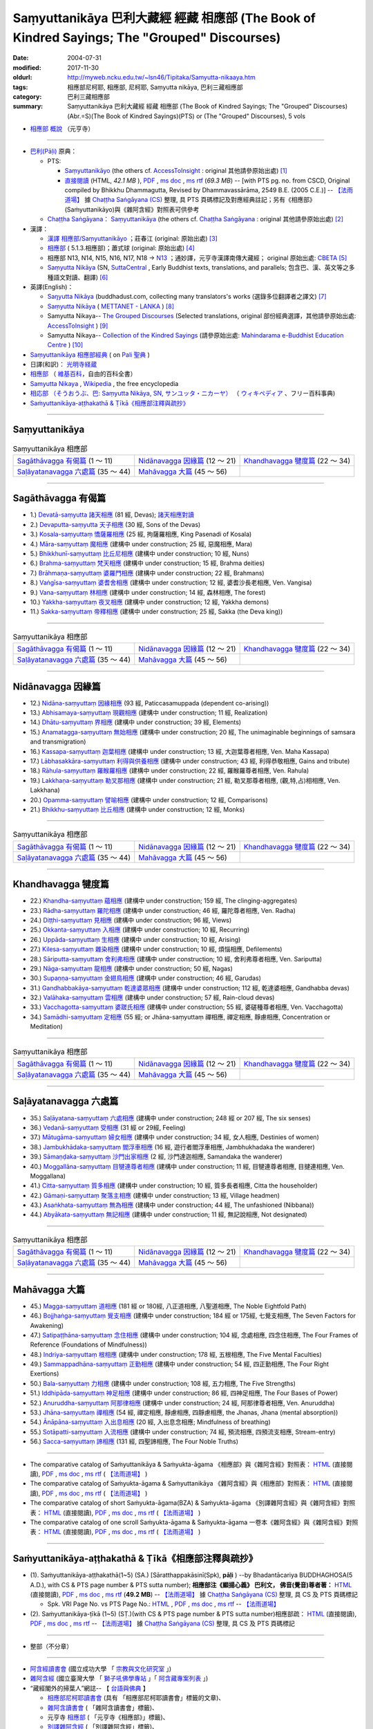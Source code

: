 Saṃyuttanikāya 巴利大藏經 經藏 相應部 (The Book of Kindred Sayings; The "Grouped" Discourses)
###############################################################################################

:date: 2004-07-31
:modified: 2017-11-30
:oldurl: http://myweb.ncku.edu.tw/~lsn46/Tipitaka/Samyutta-nikaaya.htm
:tags: 相應部尼柯耶, 相應部, 尼柯耶, Saṃyutta nikāya, 巴利三藏相應部
:category: 巴利三藏相應部
:summary: Saṃyuttanikāya 巴利大藏經 經藏 相應部 (The Book of Kindred Sayings; The "Grouped" Discourses)
          (Abr.=S)(The Book of Kindred Sayings)(PTS) or
          (The "Grouped" Discourses), 5 vols


- `相應部 概說 <{filename}samyutta-nikaya-summary-guan-hiang%zh.rst>`__ （元亨寺）

----

- `巴利(Pāḷi) <http://zh.wikipedia.org/wiki/%E5%B7%B4%E5%88%A9%E8%AF%AD>`__ 原典：

  * PTS: 

    * `Saṃyuttanikāyo <http://www.accesstoinsight.org/tipitaka/sltp/SN_I_utf8.html>`__ (the others cf. `AccessToInsight <http://www.accesstoinsight.org/>`__ : original 其他請參原始出處) [1]_

    * `直接閱讀 <http://www.dhammarain.org.tw/canon/SAMYUTTA/samyutta-PTS-dhammarain.htm>`__ (HTML, *42.1 MB* ), `PDF <http://www.dhammarain.org.tw/canon/SAMYUTTA/samyutta-PTS-dhammarain.pdf>`__ , `ms doc <http://www.dhammarain.org.tw/canon/SAMYUTTA/samyutta-PTS-dhammarain.doc>`__ , `ms rtf <http://www.dhammarain.org.tw/canon/SAMYUTTA/samyutta-PTS-dhammarain.rtf>`__ (*69.3 MB*) -- [with PTS pg. no. from CSCD, Original compiled by Bhikkhu Dhammagutta, Revised by Dhammavassārāma, 2549 B.E. (2005 C.E.)] --  `【法雨道場】 <http://www.dhammarain.org.tw/>`__ 據 `Chaṭṭha Saṅgāyana (CS) <http://www.tipitaka.org/>`_ 整理, 具 PTS 頁碼標記及對應經典註記；另有《相應部》(Saṁyuttanikāyo)與《雜阿含經》對照表可供參考

  * `Chaṭṭha Saṅgāyana <http://www.tipitaka.org/chattha>`__： `Saṃyuttanikāya <http://www.tipitaka.org/romn/cscd/s0301m.mul0.xml>`__ (the others cf. `Chaṭṭha Saṅgāyana <http://www.tipitaka.org/chattha>`__ : original 其他請參原始出處) [2]_

- 漢譯：

  * `漢譯 相應部/Saṃyuttanikāyo <http://agama.buddhason.org/SN/index.htm>`__ ；莊春江 (original: 原始出處) [3]_

  * `相應部 <http://www.chilin.edu.hk/edu/report_section.asp?section_id=5>`__ ( 5.1.3.相應部)；蕭式球 (original: 原始出處) [4]_

  * 相應部 N13, N14, N15, N16, N17, N18 → `N13 <http://tripitaka.cbeta.org/N13>`__ ；通妙譯，元亨寺漢譯南傳大藏經； original 原始出處: `CBETA <http://www.cbeta.org/>`__ [5]_

  * `Saṃyutta Nikāya <https://suttacentral.net/sn>`__ (SN, `SuttaCentral <https://suttacentral.net/>`__ , Early Buddhist texts, translations, and parallels; 包含巴、漢、英文等之多種語文對讀、翻譯) [6]_

- 英譯(English)：

  * `Saŋyutta Nikāya <http://www.buddhadust.com/m/backmatter/indexes/sutta/sn/idx_samyutta_nikaya.htm>`__ (buddhadust.com, collecting many translators's works (選錄多位翻譯者之譯文) [7]_ 

  * `Saṃyutta Nikāya <http://metta.lk/tipitaka/2Sutta-Pitaka/3Samyutta-Nikaya/index.html>`__ ( `METTANET - LANKA <http://metta.lk/>`__ ) [8]_

  * Samyutta Nikaya-- `The Grouped Discourses <http://www.accesstoinsight.org/tipitaka/sn/index.html>`__ (Selected translations, original 部份經典選譯，其他請參原始出處: `AccessToInsight <http://www.accesstoinsight.org/>`__ ) [9]_

  * Samyutta Nikaya-- `Collection of the Kindred Sayings <http://www.mahindaramatemple.com/e-tipitaka/samyutta-nikaya/samyutta-nikaya.htm>`__ (請參原始出處: `Mahindarama e-Buddhist Education Centre <http://www.mahindaramatemple.com/e-service/e-mbec.htm>`__ ) [10]_

- `Saṃyuttanikāya 相應部經典 <https://sites.google.com/site/palishengdian/pali/da/sn>`__ ( on `Pali 聖典 <https://sites.google.com/site/palishengdian/>`__ )

- 日譯(和訳)： `光明寺経蔵 <http://komyojikyozo.web.fc2.com/index.html>`_

- `相應部 <https://zh.wikipedia.org/wiki/%E7%9B%B8%E6%87%89%E9%83%A8>`__ （ `維基百科 <http://zh.wikipedia.org/>`__，自由的百科全書）

- `Samyutta Nikaya <https://en.wikipedia.org/wiki/Samyutta_Nikaya>`__ , `Wikipedia <http://en.wikipedia.org/>`__ , the free encyclopedia

- `相応部 （そうおうぶ、巴: Saṃyutta Nikāya, SN, サンユッタ・ニカーヤ） <https://ja.wikipedia.org/wiki/%E7%9B%B8%E5%BF%9C%E9%83%A8>`__ （ `ウィキペディア <http://ja.wikipedia.org/wiki/%E3%83%A1%E3%82%A4%E3%83%B3%E3%83%9A%E3%83%BC%E3%82%B8>`__ 、フリー百科事典)

- `Saṁyuttanikāya-aṭṭhakathā & Ṭīkā《相應部注釋與疏抄》`_

------

Saṃyuttanikāya
---------------

.. list-table:: Saṃyuttanikāya  相應部

  * - `Sagāthāvagga 有偈篇`_ (1 ～ 11)
    - `Nidānavagga 因緣篇`_ (12 ～ 21)
    - `Khandhavagga 犍度篇`_ (22 ～ 34)
  * - `Saḷāyatanavagga 六處篇`_ (35 ～ 44)
    - `Mahāvagga 大篇`_ (45 ～ 56)
    - 

-----

Sagāthāvagga 有偈篇
--------------------

- 1.) `Devatā-saṃyutta 諸天相應 <{filename}sn01-devata-samyutta%zh.rst>`__ (81 經, Devas); `諸天相應對讀 <{filename}sn01-devata-samyutta-parallel-reading%zh.rst>`__ 

- 2.) `Devaputta-saṃyutta 天子相應 <{filename}sn02-devaputta-samyutta%zh.rst>`__ (30 經, Sons of the Devas)

- 3.) `Kosala-saṃyuttaṃ 憍薩羅相應 <{filename}sn03-kosala-samyutta%zh.rst>`__ (25 經, 拘薩羅相應, King Pasenadi of Kosala)

- 4.) `Māra-saṃyuttaṃ 魔相應 <{filename}sn04-mara-samyutta%zh.rst>`__ (建構中 under construction; 25 經, 惡魔相應, Mara)

- 5.) `Bhikkhunī-saṃyuttaṃ 比丘尼相應 <{filename}sn05-bhikkhuni-samyutta%zh.rst>`__ (建構中 under construction; 10 經, Nuns)

- 6.) `Brahma-saṃyuttaṃ 梵天相應 <{filename}sn06-brahma-samyutta%zh.rst>`__ (建構中 under construction; 15 經, Brahma deities)

- 7.) `Brāhmaṇa-saṃyuttaṃ 婆羅門相應 <{filename}sn07-brahmana-samyutta%zh.rst>`__ (建構中 under construction; 22 經, Brahmans)

- 8.) `Vaṅgīsa-saṃyuttaṃ 婆耆舍相應 <{filename}sn08-vangisa-samyutta%zh.rst>`__ (建構中 under construction; 12 經, 婆耆沙長老相應, Ven. Vangisa)

- 9.) `Vana-saṃyuttaṃ 林相應 <{filename}sn09-vana-samyutta%zh.rst>`__ (建構中 under construction; 14 經, 森林相應, The forest)

- 10.) `Yakkha-saṃyuttaṃ 夜叉相應 <{filename}sn10-yakkha-samyutta%zh.rst>`__ (建構中 under construction; 12 經, Yakkha demons)

- 11.) `Sakka-saṃyuttaṃ 帝釋相應 <{filename}sn11-sakka-samyutta%zh.rst>`__ (建構中 under construction; 25 經, Sakka (the Deva king))

------

.. list-table:: Saṃyuttanikāya  相應部

  * - `Sagāthāvagga 有偈篇`_ (1 ～ 11)
    - `Nidānavagga 因緣篇`_ (12 ～ 21)
    - `Khandhavagga 犍度篇`_ (22 ～ 34)
  * - `Saḷāyatanavagga 六處篇`_ (35 ～ 44)
    - `Mahāvagga 大篇`_ (45 ～ 56)
    - 

-----

Nidānavagga 因緣篇
--------------------

- 12.) `Nidāna-saṃyuttaṃ 因緣相應 <{filename}sn12-nidana-samyutta%zh.rst>`__ (93 經, Paticcasamuppada (dependent co-arising))

- 13.) `Abhisamaya-saṃyuttaṃ 現觀相應 <{filename}sn13-abhisamaya-samyutta%zh.rst>`__ (建構中 under construction; 11 經, Realization)

- 14.) `Dhātu-saṃyuttaṃ 界相應 <{filename}sn14-dhatu-samyutta%zh.rst>`__ (建構中 under construction; 39 經, Elements)

- 15.) `Anamatagga-saṃyuttaṃ 無始相應 <{filename}sn15-anamatagga-samyutta%zh.rst>`__ (建構中 under construction; 20 經, The unimaginable beginnings of samsara and transmigration)

- 16.) `Kassapa-saṃyuttaṃ 迦葉相應 <{filename}sn16-kassapa-samyutta%zh.rst>`__ (建構中 under construction; 13 經, 大迦葉尊者相應, Ven. Maha Kassapa)

- 17.) `Lābhasakkāra-saṃyuttaṃ 利得與供養相應 <{filename}sn17-labhasakkara-samyutta%zh.rst>`__ (建構中 under construction; 43 經, 利得恭敬相應, Gains and tribute)

- 18.) `Rāhula-saṃyuttaṃ 羅睺羅相應 <{filename}sn18-rahula-samyutta%zh.rst>`__ (建構中 under construction; 22 經, 羅睺羅尊者相應, Ven. Rahula)

- 19.) `Lakkhaṇa-saṃyuttaṃ 勒叉那相應 <{filename}sn19-lakkhana-samyutta%zh.rst>`__ (建構中 under construction; 21 經, 勒叉那尊者相應, (觀,特,占)相相應, Ven. Lakkhana)

- 20.) `Opamma-saṃyuttaṃ 譬喻相應 <{filename}sn20-opamma-samyutta%zh.rst>`__ (建構中 under construction; 12 經, Comparisons)

- 21.) `Bhikkhu-saṃyuttaṃ 比丘相應 <{filename}sn21-bhikkhu-samyutta%zh.rst>`__ (建構中 under construction; 12 經, Monks)

------

.. list-table:: Saṃyuttanikāya  相應部

  * - `Sagāthāvagga 有偈篇`_ (1 ～ 11)
    - `Nidānavagga 因緣篇`_ (12 ～ 21)
    - `Khandhavagga 犍度篇`_ (22 ～ 34)
  * - `Saḷāyatanavagga 六處篇`_ (35 ～ 44)
    - `Mahāvagga 大篇`_ (45 ～ 56)
    - 

-----

Khandhavagga 犍度篇
--------------------

- 22.) `Khandha-saṃyuttaṃ 蘊相應 <{filename}sn22-khandha-samyutta%zh.rst>`__ (建構中 under construction; 159 經, The clinging-aggregates)

- 23.) `Rādha-saṃyuttaṃ 羅陀相應 <{filename}sn23-radha-samyutta%zh.rst>`__ (建構中 under construction; 46 經, 羅陀尊者相應, Ven. Radha)

- 24.) `Diṭṭhi-saṃyuttaṃ 見相應 <{filename}sn24-ditthi-samyutta%zh.rst>`__ (建構中 under construction; 96 經, Views)

- 25.) `Okkanta-saṃyuttaṃ 入相應 <{filename}sn25-okkanta-samyutta%zh.rst>`__ (建構中 under construction; 10 經, Recurring)

- 26.) `Uppāda-saṃyuttaṃ 生相應 <{filename}sn26-uppada-samyutta%zh.rst>`__ (建構中 under construction; 10 經, Arising)

- 27.) `Kilesa-saṃyuttaṃ 雜染相應 <{filename}sn27-kilesa-samyutta%zh.rst>`__ (建構中 under construction; 10 經, 煩惱相應, Defilements)

- 28.) `Sāriputta-saṃyuttaṃ 舍利弗相應 <{filename}sn28-sariputta-samyutta%zh.rst>`__ (建構中 under construction; 10 經, 舍利弗尊者相應, Ven. Sariputta)

- 29.) `Nāga-saṃyuttaṃ 龍相應 <{filename}sn29-naga-samyutta%zh.rst>`__ (建構中 under construction; 50 經, Nagas)

- 30.) `Supaṇṇa-saṃyuttaṃ 金翅鳥相應 <{filename}sn30-supanna-samyutta%zh.rst>`__ (建構中 under construction; 46 經, Garudas)

- 31.) `Gandhabbakāya-saṃyuttaṃ 乾達婆眾相應 <{filename}sn31-gandhabbakaya-samyutta%zh.rst>`__ (建構中 under construction; 112 經, 乾達婆相應, Gandhabba devas)

- 32.) `Valāhaka-saṃyuttaṃ 雲相應 <{filename}sn32-valahaka-samyutta%zh.rst>`__ (建構中 under construction; 57 經, Rain-cloud devas)

- 33.) `Vacchagotta-saṃyuttaṃ 婆蹉氏相應 <{filename}sn33-vacchagotta-samyutta%zh.rst>`__ (建構中 under construction; 55 經, 婆磋種尊者相應, Ven. Vacchagotta)

- 34.) `Samādhi-saṃyuttaṃ 定相應 <{filename}sn34-samadhi-samyutta%zh.rst>`__ (55 經; or Jhāna-saṃyuttaṃ 禪相應, 禪定相應, 靜慮相應, Concentration or Meditation)

------

.. list-table:: Saṃyuttanikāya  相應部

  * - `Sagāthāvagga 有偈篇`_ (1 ～ 11)
    - `Nidānavagga 因緣篇`_ (12 ～ 21)
    - `Khandhavagga 犍度篇`_ (22 ～ 34)
  * - `Saḷāyatanavagga 六處篇`_ (35 ～ 44)
    - `Mahāvagga 大篇`_ (45 ～ 56)
    - 

------

Saḷāyatanavagga 六處篇
-----------------------

- 35.) `Saḷāyatana-saṃyuttaṃ 六處相應 <{filename}sn35-salayatana-samyutta%zh.rst>`__ (建構中 under construction; 248 經 or 207 經, The six senses)

- 36.) `Vedanā-saṃyuttaṃ 受相應 <{filename}sn36-vedana-samyutta%zh.rst>`__ (31 經 or 29經, Feeling)

- 37.) `Mātugāma-saṃyuttaṃ 婦女相應 <{filename}sn37-matugama-samyutta%zh.rst>`__ (建構中 under construction; 34 經, 女人相應, Destinies of women)

- 38.) `Jambukhādaka-saṃyuttaṃ 閻浮車相應 <{filename}sn38-jambukhadaka-samyutta%zh.rst>`__ (16 經, 遊行者閻浮車相應, Jambhukhadaka the wanderer)

- 39.) `Sāmaṇḍaka-saṃyuttaṃ 沙門出家相應 <{filename}sn39-samandaka-samyutta%zh.rst>`__ (2 經, 沙門達迦相應, Samandaka the wanderer)

- 40.) `Moggallāna-saṃyuttaṃ 目犍連尊者相應 <{filename}sn40-moggallana-samyutta%zh.rst>`__ (建構中 under construction; 11 經, 目犍連尊者相應, 目揵連相應, Ven. Moggallana)

- 41.) `Citta-saṃyuttaṃ 質多相應 <{filename}sn41-citta-samyutta%zh.rst>`__ (建構中 under construction; 10 經, 質多長者相應, Citta the householder)

- 42.) `Gāmaṇi-saṃyuttaṃ 聚落主相應 <{filename}sn42-gamani-samyutta%zh.rst>`__ (建構中 under construction; 13 經, Village headmen)

- 43.) `Asaṅkhata-saṃyuttaṃ 無為相應 <{filename}sn43-asankhata-samyutta%zh.rst>`__ (建構中 under construction; 44 經, The unfashioned (Nibbana))

- 44.) `Abyākata-saṃyuttaṃ 無記相應 <{filename}sn44-abyakata-samyutta%zh.rst>`__ (建構中 under construction; 11 經, 無記說相應, Not designated)

------

.. list-table:: Saṃyuttanikāya  相應部

  * - `Sagāthāvagga 有偈篇`_ (1 ～ 11)
    - `Nidānavagga 因緣篇`_ (12 ～ 21)
    - `Khandhavagga 犍度篇`_ (22 ～ 34)
  * - `Saḷāyatanavagga 六處篇`_ (35 ～ 44)
    - `Mahāvagga 大篇`_ (45 ～ 56)
    - 

-----

Mahāvagga 大篇
---------------

- 45.) `Magga-saṃyuttaṃ 道相應 <{filename}sn45-magga-samyutta%zh.rst>`__ (181 經 or 180經, 八正道相應, 八聖道相應, The Noble Eightfold Path)

- 46.) `Bojjhaṅga-saṃyuttaṃ 覺支相應 <{filename}sn46-bojjhanga-samyutta%zh.rst>`__ (建構中 under construction; 184 經 or 175經, 七覺支相應, The Seven Factors for Awakening)

- 47.) `Satipaṭṭhāna-saṃyuttaṃ 念住相應 <{filename}sn47-satipatthana-samyutta%zh.rst>`__ (建構中 under construction; 104 經, 念處相應, 四念住相應, The Four Frames of Reference (Foundations of Mindfulness))

- 48.) `Indriya-saṃyuttaṃ 根相應 <{filename}sn48-indriya-samyutta%zh.rst>`__ (建構中 under construction; 178 經, 五根相應, The Five Mental Faculties)

- 49.) `Sammappadhāna-saṃyuttaṃ 正勤相應 <{filename}sn49-sammappadhana-samyutta%zh.rst>`__ (建構中 under construction; 54 經, 四正勤相應, The Four Right Exertions)

- 50.) `Bala-saṃyuttaṃ 力相應 <{filename}sn50-bala-samyutta%zh.rst>`__ (建構中 under construction; 108 經, 五力相應, The Five Strengths)

- 51.) `Iddhipāda-saṃyuttaṃ 神足相應 <{filename}sn51-iddhipada-samyutta%zh.rst>`__ (建構中 under construction; 86 經, 四神足相應, The Four Bases of Power)

- 52.) `Anuruddha-saṃyuttaṃ 阿那律相應 <{filename}sn52-anuruddha-samyutta%zh.rst>`__ (建構中 under construction; 24 經, 阿那律尊者相應, Ven. Anuruddha)

- 53.) `Jhāna-saṃyuttaṃ 禪相應 <{filename}sn53-jhana-samyutta%zh.rst>`__ (54 經, 禪定相應, 靜慮相應, 四靜慮相應, the Jhanas, Jhana (mental absorption))

- 54.) `Ānāpāna-saṃyuttaṃ 入出息相應 <{filename}sn54-anapana-samyutta%zh.rst>`__ (20 經, 入出息念相應; Mindfulness of breathing)

- 55.) `Sotāpatti-saṃyuttaṃ 入流相應 <{filename}sn55-sotapatti-samyutta%zh.rst>`__ (建構中 under construction; 74 經, 預流相應, 四預流支相應, Stream-entry)

- 56.) `Sacca-saṃyuttaṃ 諦相應 <{filename}sn56-sacca-samyutta%zh.rst>`__ (131 經, 四聖諦相應, The Four Noble Truths)

------

-  The comparative catalog of Saṁyuttanikāya & Saṁyukta-āgama 《相應部》與《雜阿含經》對照表： `HTML <{filename}/extra/tipitaka/sutta/samyutta/Sn-vs-Sa-dhammarain.htm>`__ (直接閱讀), `PDF <{filename}/extra/tipitaka/sutta/samyutta/Sn-vs-Sa-dhammarain.pdf>`__ , `ms doc <{filename}/extra/tipitaka/sutta/samyutta/Sn-vs-Sa-dhammarain.doc>`__ , `ms rtf <{filename}/extra/tipitaka/sutta/samyutta/Sn-vs-Sa-dhammarain.rtf>`__ (  `【法雨道場】 <http://www.dhammarain.org.tw/>`__ )

- The comparative catalog of Saṁyukta-āgama & Saṁyuttanikāya 《雜阿含經》與《相應部》對照表： `HTML <{filename}/extra/tipitaka/sutta/samyutta/Sa-vs-Sn-dhammarain.htm>`__ (直接閱讀), `PDF <{filename}/extra/tipitaka/sutta/samyutta/Sa-vs-Sn-dhammarain.pdf>`__ , `ms doc <{filename}/extra/tipitaka/sutta/samyutta/Sa-vs-Sn-dhammarain.doc>`__ , `ms rtf <{filename}/extra/tipitaka/sutta/samyutta/Sa-vs-Sn-dhammarain.rtf>`__ ( `【法雨道場】 <http://www.dhammarain.org.tw/>`__ )

- The comparative catalog of short Saṁyukta-āgama(BZA) & Saṁyukta-āgama 《別譯雜阿含經》與《雜阿含經》對照表： `HTML <{filename}/extra/tipitaka/sutta/samyutta/SSa-vs-Sa-dhammarain.htm>`__ (直接閱讀), `PDF <{filename}/extra/tipitaka/sutta/samyutta/SSa-vs-Sa-dhammarain.pdf>`__ , `ms doc <{filename}/extra/tipitaka/sutta/samyutta/SSa-vs-Sa-dhammarain.doc>`__ , `ms rtf <{filename}/extra/tipitaka/sutta/samyutta/SSa-vs-Sa-dhammarain.rtf>`__ ( `【法雨道場】 <http://www.dhammarain.org.tw/>`__ )

- The comparative catalog of one scroll Saṁyukta-āgama & Saṁyukta-āgama 一卷本《雜阿含經》與《雜阿含經》對照表： `HTML <{filename}/extra/tipitaka/sutta/samyutta/Sa-1scroll-vs-Sa-dhammarain.htm>`__ (直接閱讀), `PDF <{filename}/extra/tipitaka/sutta/samyutta/Sa-1scroll-vs-Sa-dhammarain.pdf>`__ , `ms doc <{filename}/extra/tipitaka/sutta/samyutta/Sa-1scroll-vs-Sa-dhammarain.doc>`__ , `ms rtf <{filename}/extra/tipitaka/sutta/samyutta/Sa-1scroll-vs-Sa-dhammarain.rtf>`__ ( `【法雨道場】 <http://www.dhammarain.org.tw/>`__ )

------

_`Saṁyuttanikāya-aṭṭhakathā & Ṭīkā《相應部注釋與疏抄》`
-------------------------------------------------------

- (1). Saṁyuttanikāya-aṭṭhakathā(1~5) (SA.) [Sāratthappakāsinī(Spk), **pāḷi** ) --by Bhadantācariya BUDDHAGHOSA(5 A.D.), with CS & PTS page number & PTS sutta number); **相應部注《顯揚心義》 巴利文， 佛音(覺音)尊者著：** `HTML <http://www.dhammarain.org.tw/canon/SAMYUTTA/samyutta-atthakatha-cscd-dhammarain.htm>`__ (直接閱讀), `PDF <http://www.dhammarain.org.tw/canon/SAMYUTTA/samyutta-atthakatha-cscd-dhammarain.pdf>`__ , `ms doc <http://www.dhammarain.org.tw/canon/SAMYUTTA/samyutta-atthakatha-cscd-dhammarain.doc>`__ , `ms rtf <http://www.dhammarain.org.tw/canon/SAMYUTTA/samyutta-atthakatha-cscd-dhammarain.rtf>`__ (**49.2 MB**) --  `【法雨道場】 <http://www.dhammarain.org.tw/>`__ 據 `Chaṭṭha Saṅgāyana (CS) <http://www.tipitaka.org/>`_ 整理, 具 CS 及 PTS 頁碼標記

  * Spk. VRI Page No. vs  PTS Page No.: `HTML <http://www.dhammarain.org.tw/canon/SAMYUTTA/Spk-table.htm>`__ , `PDF <http://www.dhammarain.org.tw/canon/SAMYUTTA/Spk-table.pdf>`__ , `ms doc <http://www.dhammarain.org.tw/canon/SAMYUTTA/Spk-table.doc>`__ , `ms rtf <http://www.dhammarain.org.tw/canon/SAMYUTTA/Spk-table.rtf>`__ --  `【法雨道場】 <http://www.dhammarain.org.tw/>`__

- (2). Saṁyuttanikāya-ṭīkā (1~5) (SṬ.)(with CS & PTS page number & PTS sutta number)相應部疏： `HTML <http://www.dhammarain.org.tw/canon/SAMYUTTA/samyutta-tika-dhammarain.htm>`__ (直接閱讀), `PDF <http://www.dhammarain.org.tw/canon/SAMYUTTA/samyutta-tika-dhammarain.pdf>`__ , `ms doc <http://www.dhammarain.org.tw/canon/SAMYUTTA/samyutta-tika-dhammarain.doc>`__ , `ms rtf <http://www.dhammarain.org.tw/canon/SAMYUTTA/samyutta-tika-dhammarain.rtf>`__ --  `【法雨道場】 <http://www.dhammarain.org.tw/>`__ 據 `Chaṭṭha Saṅgāyana (CS) <http://www.tipitaka.org/>`_ 整理, 具 CS 及 PTS 頁碼標記

----

- 整部（不分章）

------

-  `阿含經讀書會 <https://sites.google.com/site/nckujrcs/du-shu-hui>`_ (國立成功大學 「 `宗教與文化研究室 <https://sites.google.com/site/nckujrcs/>`_ 」)

- `雜阿含經 <http://buddhaspace.org/agama/>`__ (國立臺灣大學 「 `獅子吼佛學專站 <http://buddhaspace.org/main/modules/dokuwiki/agama:%E5%8F%B0%E5%A4%A7%E7%8D%85%E5%AD%90%E5%90%BC%E4%BD%9B%E5%AD%B8%E5%B0%88%E7%AB%99%E7%B0%A1%E4%BB%8B>`_ 」「 `阿含藏專案列表 <http://buddhaspace.org/main/modules/dokuwiki/>`_ 」)

- “藏經閣外的掃葉人”網誌-- 【 `台語與佛典 <http://yifertw.blogspot.tw/>`_ 】

  * `相應部尼柯耶讀書會 <http://yifertw.blogspot.tw/search/label/%E7%9B%B8%E6%87%89%E9%83%A8%E5%B0%BC%E6%9F%AF%E8%80%B6%E8%AE%80%E6%9B%B8%E6%9C%83>`_ (具有 「相應部尼柯耶讀書會」標籤的文章)、 
  * `雜阿含讀書會 <http://yifertw.blogspot.tw/search/label/%E9%9B%9C%E9%98%BF%E5%90%AB%E8%AE%80%E6%9B%B8%E6%9C%83>`__ ( 「雜阿含讀書會」標籤)、
  * 元亨寺 `相應部 <http://yifertw.blogspot.tw/search/label/%E5%85%83%E4%BA%A8%E5%AF%BA%E3%80%8A%E7%9B%B8%E6%87%89%E9%83%A8%E3%80%8B>`__ ( 「元亨寺《相應部》」標籤)、

  * `別譯雜阿含經 <http://yifertw.blogspot.tw/search/label/%E9%9B%9C%E9%98%BF%E5%90%AB%E8%AE%80%E6%9B%B8%E6%9C%83>`__ ( 「別譯雜阿含經」標籤)、
  * `單卷本與二十卷本雜阿含經 <http://yifertw.blogspot.tw/search/label/%E5%96%AE%E5%8D%B7%E6%9C%AC%E8%88%87%E4%BA%8C%E5%8D%81%E5%8D%B7%E6%9C%AC%E9%9B%9C%E9%98%BF%E5%90%AB%E7%B6%93>`__ ( 「單卷本與二十卷本雜阿含經」標籤)、
  * `漢巴對照讀書會 <http://yifertw.blogspot.tw/search/label/%E6%BC%A2%E5%B7%B4%E5%B0%8D%E7%85%A7%E8%AE%80%E6%9B%B8%E6%9C%83>`_ (「漢巴對照讀書會」標籤)、
  * `佛光阿含藏 <http://yifertw.blogspot.tw/search/label/%E4%BD%9B%E5%85%89%E9%98%BF%E5%90%AB%E8%97%8F>`_ (「佛光阿含藏」標籤)、
  * `佛典校勘 <http://yifertw.blogspot.tw/search/label/%E4%BD%9B%E5%85%B8%E6%A0%A1%E5%8B%98>`_ (「佛典校勘」標籤)、 
  * `阿含字典 <http://yifertw.blogspot.tw/search/label/%E9%98%BF%E5%90%AB%E5%AD%97%E5%85%B8>`_ (「阿含字典」標籤)

- `漢文古籍譯註與數位編輯的研究 <http://buddhistinformatics.dila.edu.tw/BZA/index_zh.html>`_ ──以巴利語與漢文《別譯雜阿含經》（T.100）的版本比對與英譯為例

------

- `Tipiṭaka 南傳大藏經; 巴利大藏經 <{filename}/articles/tipitaka/tipitaka%zh.rst>`__

-  `府城佛教網 首頁 <{filename}/pages/index.rst>`__

------

備註：
------

.. [1] 請參考： `Access to Insight <http://www.accesstoinsight.org/>`__ → `Tipitaka <http://www.accesstoinsight.org/tipitaka/index.html>`__: → `SN <http://www.accesstoinsight.org/tipitaka/sn/index.html>`__ → `{S i 1; } <http://www.accesstoinsight.org/tipitaka/sltp/MN_I_utf8.html>`__ (PTS Vol S - 1); `{S ii 2; } <http://www.accesstoinsight.org/tipitaka/sltp/SN_II_utf8.html>`__ (PTS Vol S - 2); `{S iii 1; } <http://www.accesstoinsight.org/tipitaka/sltp/SN_III_utf8.html#pts.001>`__ (PTS Vol S - 3); `{S iv; } <http://www.accesstoinsight.org/tipitaka/sltp/SN_IV_utf8.html>`__ (PTS Vol S - 4); `{S v; } <http://www.accesstoinsight.org/tipitaka/sltp/SN_V_utf8.html#pts.001>`__ (PTS Vol S - 5).

.. [2] 請參考： `The Pāḷi Tipitaka <http://www.tipitaka.org/>`__ ``*http://www.tipitaka.org/*`` (請於左邊選單“Tipiṭaka Scripts”中選 `Roman → Web <http://www.tipitaka.org/romn/>`__ → Tipiṭaka (Mūla) → Suttapiṭaka → Saṃyuttanikāya → Sagāthāvaggapāḷi → `1. Devatāsaṃyuttaṃ <http://www.tipitaka.org/romn/cscd/s0301m.mul0.xml>`__ , `2. Devaputtasaṃyuttaṃ <http://www.tipitaka.org/romn/cscd/s0301m.mul1.xml>`__ , and so on)。或可參考 `【國際內觀中心】(Vipassana Meditation <http://www.dhamma.org/>`__ (As Taught By S.N. Goenka in the tradition of Sayagyi U Ba Khin)所發行之《第六次結集》(巴利大藏經) CSCD ( `Chaṭṭha Saṅgāyana <http://www.tipitaka.org/chattha>`__ CD)。]

.. [3] 請參考： `臺灣【莊春江工作站】 <http://agama.buddhason.org/index.htm>`__ → `漢譯 相應部/Saṃyuttanikāyo <http://agama.buddhason.org/SN/index.htm>`__

.. [4] 請參考： `香港【志蓮淨苑】文化部--佛學園圃--5. 南傳佛教 <http://www.chilin.edu.hk/edu/report_section.asp?section_id=5>`__ -- 5.1.巴利文佛典選譯-- 5.1.3.相應部（或 `志蓮淨苑文化部--研究員工作--研究文章 <http://www.chilin.edu.hk/edu/work_paragraph.asp>`__ ）

.. [5] 請參考： `N 《漢譯南傳大藏經》 <http://tripitaka.cbeta.org/N>`__ （紙本來源：元亨寺漢譯南傳大藏經編譯委員會 / 高雄：元亨寺妙林出版社, 1995.） → 經藏／相應部 N13, N14, N15, N16, N17, N18 → `N13 <http://tripitaka.cbeta.org/N13>`__ → 第 13 冊：直接進入閱讀 `N13n0006　相應部經典(第1卷-第11卷) ( 11 卷)　【通妙譯】 <http://tripitaka.cbeta.org/N13n0006>`_ （ `第 001 卷 <http://tripitaka.cbeta.org/N13n0006_001>`__ 、 `第 002 卷 <http://tripitaka.cbeta.org/N13n0006_002>`__ ..., ... 以此類推）、下載 `ePub <http://www.cbeta.org/download/epub/download.php?file=N/N0006.epub>`__ 、 `MOBI <http://www.cbeta.org/download/download.php?file=mobi/N/N0006.mobi>`__ 、 `PDF A4版 <http://www.cbeta.org/download/download.php?file=pdf_a4/N/N0006.pdf>`__ 、 `PDF iPad版 <http://www.cbeta.org/download/download.php?file=pdf_ipad/N/N0006.pdf>`__ 。

.. [6] 請參考： `SuttaCentral <https://suttacentral.net/>`__ -- *Early Buddhist texts, translations, and parallels*  →  Pāli Suttas →  `Saṃyutta Nikāya (SN) <https://suttacentral.net/sn>`__ 。

.. [7] 選錄多位翻譯者之譯文，請參 `Obo's Web <http://www.buddhadust.com/m/index.htm>`__ → `Index to Sutta Indexes <http://www.buddhadust.com/m/backmatter/indexes/sutta/sutta_toc.htm>`__ → `Saŋyutta Nikāya <http://www.buddhadust.com/m/backmatter/indexes/sutta/sn/idx_samyutta_nikaya.htm>`__ : 1. (sŋ 1-11) `Sagāthā-Vagga <http://www.buddhadust.com/m/backmatter/indexes/sutta/sn/idx_01_sagathavagga.htm>`__ (With Cantos, Poetry, Verses)
       2. (sŋ 12-21) `Nidāna-Vagga <http://www.buddhadust.com/m/backmatter/indexes/sutta/sn/idx_02_nidanavagga.htm>`__ (About Nidana, Causation)

       3. (sŋ 22-34) `Khandha-Vagga <http://www.buddhadust.com/m/backmatter/indexes/sutta/sn/idx_03_khandhavagga.htm>`__ (On the Stockpiles, Elements of Existance, Aggregates)

       4. (sŋ 35-44) `Saļāyatana-Vagga <http://www.buddhadust.com/m/backmatter/indexes/sutta/sn/idx_04_salayatanavagga.htm>`__ (On the Sense Realm, Six Sense Bases)

       5. (sŋ 45-56) `Mahā-Vagga <http://www.buddhadust.com/m/backmatter/indexes/sutta/sn/idx_05_mahavagga.htm>`__ (The Great Collection) [BuddhaDust]；或 `另一鏡像站 <http://obo.genaud.net/backmatter/indexes/sutta/sutta_toc.htm>`__ [genaud.net]

.. [8] `METTANET - LANKA <http://metta.lk/>`__ ( → `Tipitaka <http://metta.lk/tipitaka/>`__  → `Saṃyutta Nikāya <http://metta.lk/tipitaka/2Sutta-Pitaka/3Samyutta-Nikaya/index.html>`__ )

       or `Mettanet Tipitaka Index <http://awake.kiev.ua/dhamma/tipitaka/>`__ (The Pali is based on the Sri Lanka Buddha Jayanti Tipitaka Series. Sinhala is the A.P. de Soyza's translations. English is by various authors often downloaded from the Internet.) → `Majjhima Nikāya <http://awake.kiev.ua/dhamma/tipitaka/2Sutta-Pitaka/2Majjhima-Nikaya/index.html>`__ (Pali-- Source from SLTP; English-- Main Translation by Bhikkhuni Uppalavanna; Sinhala-- Main Translation from the A. P Soyza series); `Saṃyutta Nikāya <http://awake.kiev.ua/dhamma/tipitaka/2Sutta-Pitaka/3Samyutta-Nikaya/index.html>`__ (Pali-- Source from SLTP; English-- Main Translation by Bhikkhuni Uppalavanna; Sinhala-- Main Translation from the A. P Soyza series) ( `Щастя є <http://awake.kiev.ua/>`__  →  `Колесо Дхаммы. <http://awake.kiev.ua/dhamma/>`__ -- Сайт учения Будды в его исходном виде )

.. [9] 部份經典選譯，請參考： `Access to Insight <http://www.accesstoinsight.org/>`__ → `Tipitaka <http://www.accesstoinsight.org/tipitaka/index.html>`__ : → `SN <http://www.accesstoinsight.org/tipitaka/sn/index.html>`__ 

.. [10] 請參考： `Mahindarama e-Buddhist Education Centre <http://www.mahindaramatemple.com/e-service/e-mbec.htm>`__ → `e-Tipitaka <http://www.mahindaramatemple.com/e-tipitaka/e-tipitaka.htm>`__ → `Suttanta Pitaka <http://www.mahindaramatemple.com/e-tipitaka/suttanta.htm>`__ → 3. Samyutta Nikaya `Collection of the Kindred Sayings <http://www.mahindaramatemple.com/e-tipitaka/samyutta-nikaya/samyutta-nikaya.htm>`__ (also named the "Grouped" Discourses)


..
  11.30 Nidāna-saṃyuttaṃ 因緣相應(3 translation 莊春江、蕭式球、元亨寺)
  10.22 ren devata%zh.rst with sn01-devata-samyutta%zh.rst, devaputta%zh.rst with sn02-devaputta-samyutta%zh.rst, ..., ..., sacca%zh.rst with sn56-sacca-samyutta%zh.rst
  10.16 METTANET - LANKA (metta.lk) re-activation
  10.06 add: 諸天相應對讀 sn01-devata-samyutta-parallel-reading 
  08.19 add: Jambukhādaka-saṃyuttaṃ 閻浮車相應、Sāmaṇḍaka-saṃyuttaṃ 沙門出家相應
  08.18 add: Magga-saṃyuttaṃ 道相應
  08.13 add: Jhāna-saṃyuttaṃ 禪相應
  08.13 add: Samādhi-saṃyuttaṃ 定相應, 靜慮相應; Jhāna-saṃyuttaṃ 禪相應
  08.12 rev. ren jhana34%zh.rst to samadhi%zh.rst & jhana53%zh.rst to jhana%zh.rst
             34.) Samādhi-saṃyuttaṃ 定相應 (55 經; or Jhāna-saṃyuttaṃ 禪相應, 禪定相應, 靜慮相應, Concentration or Meditation)  old: 34.) Jhāna-saṃyuttaṃ 禪相應 (55 經, Concentration) 
             53.) Jhāna-saṃyuttaṃ 禪相應 (54 經, 禪定相應, 靜慮相應, 四靜慮相應, the Jhanas, Jhana (mental absorption))  old: 53.) Jhāna-saṃyuttaṃ 禪相應 (54 經, 四靜慮相應, 禪定相應, Jhana (mental absorption))
  08.11 add: Sacca-saṃyuttaṃ
  08.08 add: Ānāpāna-saṃyuttaṃ
  08.07 add: Kosala-saṃyuttaṃ 
  08.05 add remark-- under construction & 相應部 概說
  08.04 rev. finish Vedanā-saṃyuttaṃ
  08.03 rev. finish Devaputta-saṃyuttaṃ
  08.01 rev. replace online-dhamma with official dhammarain
  07.31 rev. finish Devata-saṃyuttaṃ
  07.23 add: 阿含經讀書會 (國立成功大學 「 宗教與文化研究室 」)、雜阿含經 (國立臺灣大學 「 獅子吼佛學專站 」「 阿含藏專案列表 」)、“藏經閣外的掃葉人”網誌-- 【 台語與佛典 】相應部尼柯耶讀書會 (具有 「相應部尼柯耶讀書會」標籤的文章)、 and so on、漢文古籍譯註與數位編輯的研究──以巴利語與漢文《別譯雜阿含經》（T.100）的版本比對與英譯為例
        rev. linkings of 《相應部》與《雜阿含經》對照表、《雜阿含經》與《相應部》對照表、《別譯雜阿含經》與《雜阿含經》對照表、一卷本《雜阿含經》與《雜阿含經》對照表 move to local (from dhammarain) 
  2017.07.13 大改版
  -- Rev: 02.12 2005
  08.21; 07.31.2004 --

  法義 12, 13 14, 15 17, 22, 24, 25 26 27 34 35 36 43, 44 45 46 47 48 49 50, 51 53 54, 55, 56
  特定的人 16, 18 19, 23, 28, 33, 38, 39, 40, 41, 52
  某類眾生 29, 30, 31 32
  某類人21 37, 42
  其他20
